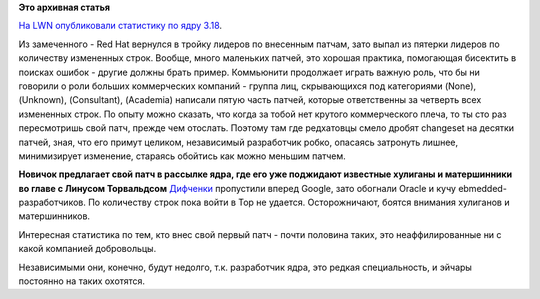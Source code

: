 .. title: Статистика ядра Linux 3.18
.. slug: Статистика-ядра-linux-318
.. date: 2014-12-01 15:01:37
.. tags:
.. category:
.. link:
.. description:
.. type: text
.. author: Peter Lemenkov

**Это архивная статья**


`На LWN опубликовали статистику по ядру
3.18 <https://lwn.net/Articles/620827/>`__.

Из замеченного - Red Hat вернулся в тройку лидеров по внесенным патчам,
зато выпал из пятерки лидеров по количеству измененных строк. Вообще,
много маленьких патчей, это хорошая практика, помогающая бисектить в
поисках ошибок - другие должны брать пример. Коммьюнити продолжает
играть важную роль, что бы ни говорили о роли больших коммерческих
компаний - группа лиц, скрывающихся под категориями (None), (Unknown),
(Consultant), (Academia) написали пятую часть патчей, которые
ответственны за четверть всех измененных строк. По опыту можно сказать,
что когда за тобой нет крутого коммерческого плеча, то ты сто раз
пересмотришь свой патч, прежде чем отослать. Поэтому там где редхатовцы
смело дробят changeset на десятки патчей, зная, что его примут целиком,
независимый разработчик робко, опасаясь затронуть лишнее, минимизирует
изменение, стараясь обойтись как можно меньшим патчем.

|image0|
**Новичок предлагает свой патч в рассылке ядра, где его уже поджидают
известные хулиганы и матершинники во главе с Линусом Торвальдсом**
`Дифченки <https://wiki.gnome.org/OutreachProgramForWomen>`__ пропустили
вперед Google, зато обогнали Oracle и кучу ebmedded-разработчиков. По
количеству строк пока войти в Top не удается. Осторожничают, боятся
внимания хулиганов и матершинников.

Интересная статистика по тем, кто внес свой первый патч - почти половина
таких, это неаффилированные ни с какой компанией добровольцы.

Независимыми они, конечно, будут недолго, т.к. разработчик ядра, это
редкая специальность, и эйчары постоянно на таких охотятся.


.. |image0| image:: http://assets.nydailynews.com/polopoly_fs/1.1407937.1374701046!/img/httpImage/image.jpg_gen/derivatives/gallery_1200/basement.jpg
   :width: 600px
   :target: http://www.nydailynews.com/entertainment/horror-photography-artist-life-childhood-nightmares-gallery-1.1407950
